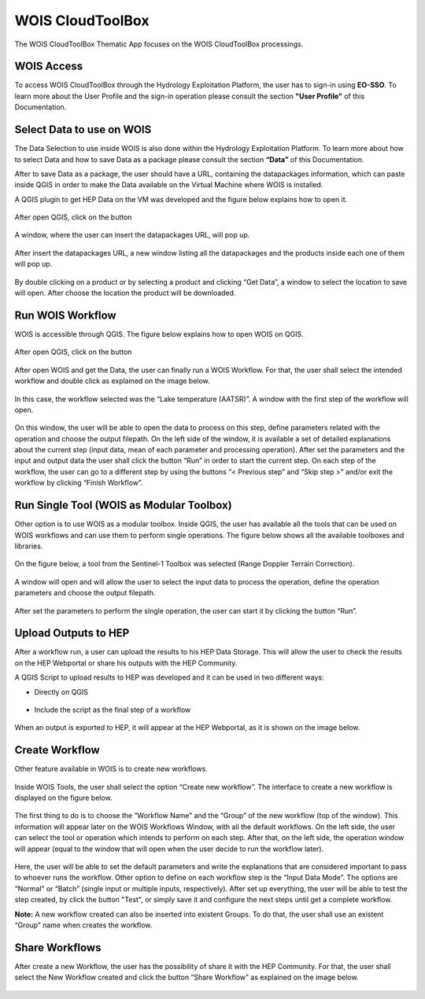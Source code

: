 .. _app_wois:

WOIS CloudToolBox
=================

The WOIS CloudToolBox Thematic App focuses on the WOIS CloudToolBox processings.

.. figure:: ../includes/apps_wois.png
	:figclass: img-border
	:scale: 80%

WOIS Access
-----------

To access WOIS CloudToolBox through the Hydrology Exploitation Platform, the user has to sign-in using **EO-SSO**. To learn more about the User Profile and the sign-in operation please consult the section **"User Profile"** of this Documentation.

Select Data to use on WOIS
--------------------------

The Data Selection to use inside WOIS is also done within the Hydrology Exploitation Platform. To learn more about how to select Data and how to save Data as a package please consult the section **“Data”** of this Documentation.

After to save Data as a package, the user should have a URL, containing the datapackages information, which can paste inside QGIS in order to make the Data available on the Virtual Machine where WOIS is installed.

A QGIS plugin to get HEP Data on the VM was developed and the figure below explains how to open it.

.. figure:: ../includes/open_data_plugin.png
	:figclass: img-border
	:scale: 80%

After open QGIS, click on the button

.. figure:: ../includes/hep_data_button.png
	:scale: 80%

A window, where the user can insert the datapackages URL, will pop up.

.. figure:: ../includes/data_plugin_window.png
	:figclass: img-border
	:scale: 80%

After insert the datapackages URL, a new window listing all the datapackages and the products inside each one of them will pop up.

.. figure:: ../includes/data_window.png
	:figclass: img-border
	:scale: 80%

By double clicking on a product or by selecting a product and clicking “Get Data”, a window to select the location to save will open. After choose the location the product will be downloaded.

Run WOIS Workflow
-----------------

WOIS is accessible through QGIS. The figure below explains how to open WOIS on QGIS.

.. figure:: ../includes/open_WOIS.png
	:figclass: img-border
	:scale: 80%

After open QGIS, click on the button

.. figure:: ../includes/WOIS_button.png
	:scale: 80%
	
After open WOIS and get the Data, the user can finally run a WOIS Workflow. For that, the user shall select the intended workflow and double click as explained on the image below.

.. figure:: ../includes/WOIS_wf_select.png
	:figclass: img-border
	:scale: 80%

In this case, the workflow selected was the “Lake temperature (AATSR)”. A window with the first step of the workflow will open.

.. figure:: ../includes/WF_step_1.png
	:figclass: img-border
	:scale: 80%

On this window, the user will be able to open the data to process on this step, define parameters related with the operation and choose the output filepath. On the left side of the window, it is available a set of detailed explanations about the current step (input data, mean of each parameter and processing operation).
After set the parameters and the input and output data the user shall click the button “Run” in order to start the current step. On each step of the workflow, the user can go to a different step by using the buttons “< Previous step” and “Skip step >” and/or exit the workflow by clicking “Finish Workflow”.

Run Single Tool (WOIS as Modular Toolbox)
-----------------------------------------

Other option is to use WOIS as a modular toolbox. Inside QGIS, the user has available all the tools that can be used on WOIS workflows and can use them to perform single operations. The figure below shows all the available toolboxes and libraries.

.. figure:: ../includes/WOIS_modular_tbx.png
	:figclass: img-border
	:scale: 80%

On the figure below, a tool from the Sentinel-1 Toolbox was selected (Range Doppler Terrain Correction).

.. figure:: ../includes/WOIS_modular_tbx_single_tool_selection.png
	:figclass: img-border
	:scale: 80%

A window will open and will allow the user to select the input data to process the operation, define the operation parameters and choose the output filepath.

.. figure:: ../includes/WOIS_modular_tbx_single_tool_interface.png
	:figclass: img-border
	:scale: 80%

After set the parameters to perform the single operation, the user can start it by clicking the button “Run”.

Upload Outputs to HEP
---------------------

After a workflow run, a user can upload the results to his HEP Data Storage. This will allow the user to check the results on the HEP Webportal or share his outputs with the HEP Community.

A QGIS Script to upload results to HEP was developed and it can be used in two different ways:

- Directly on QGIS

.. figure:: ../includes/upload_outputs_script.png
	:figclass: img-border
	:scale: 80%

- Include the script as the final step of a workflow

.. figure:: ../includes/upload_outputs_at_wf.png
	:figclass: img-border
	:scale: 80%
	
When an output is exported to HEP, it will appear at the HEP Webportal, as it is shown on the image below.

.. figure:: ../includes/outputs_on_hep.png
	:figclass: img-border
	:scale: 80%

Create Workflow
---------------

Other feature available in WOIS is to create new workflows.

.. figure:: ../includes/WOIS_create_new_WF_selection.png
	:figclass: img-border
	:scale: 80%

Inside WOIS Tools, the user shall select the option “Create new workflow”.
The interface to create a new workflow is displayed on the figure below.

.. figure:: ../includes/WOIS_create_new_WF.png
	:figclass: img-border
	:scale: 80%

The first thing to do is to choose the “Workflow Name” and the “Group” of the new workflow (top of the window). This information will appear later on the WOIS Workflows Window, with all the default workflows.
On the left side, the user can select the tool or operation which intends to perform on each step. After that, on the left side, the operation window will appear (equal to the window that will open when the user decide to run the workflow later).

.. figure:: ../includes/WOIS_create_new_WF_step_definition.png
	:figclass: img-border
	:scale: 80%

Here, the user will be able to set the default parameters and write the explanations that are considered important to pass to whoever runs the workflow. Other option to define on each workflow step is the “Input Data Mode”. The options are “Normal” or “Batch” (single input or multiple inputs, respectively).
After set up everything, the user will be able to test the step created, by click the button "Test", or simply save it and configure the next steps until get a complete workflow.

**Note:** A new workflow created can also be inserted into existent Groups. To do that, the user shall use an existent “Group” name when creates the workflow.

Share Workflows
---------------

After create a new Workflow, the user has the possibility of share it with the HEP Community. For that, the user shall select the New Workflow created and click the button “Share Workflow” as explained on the image below.

.. figure:: ../includes/WOIS_wf_share.png
	:figclass: img-border
	:scale: 80%
